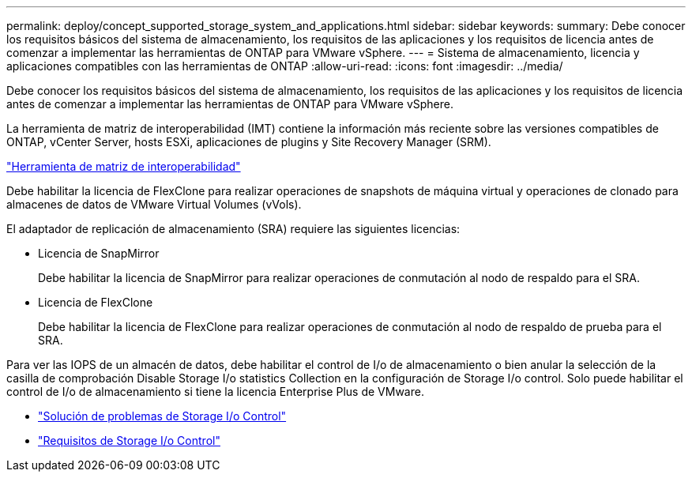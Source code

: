 ---
permalink: deploy/concept_supported_storage_system_and_applications.html 
sidebar: sidebar 
keywords:  
summary: Debe conocer los requisitos básicos del sistema de almacenamiento, los requisitos de las aplicaciones y los requisitos de licencia antes de comenzar a implementar las herramientas de ONTAP para VMware vSphere. 
---
= Sistema de almacenamiento, licencia y aplicaciones compatibles con las herramientas de ONTAP
:allow-uri-read: 
:icons: font
:imagesdir: ../media/


[role="lead"]
Debe conocer los requisitos básicos del sistema de almacenamiento, los requisitos de las aplicaciones y los requisitos de licencia antes de comenzar a implementar las herramientas de ONTAP para VMware vSphere.

La herramienta de matriz de interoperabilidad (IMT) contiene la información más reciente sobre las versiones compatibles de ONTAP, vCenter Server, hosts ESXi, aplicaciones de plugins y Site Recovery Manager (SRM).

https://imt.netapp.com/matrix/imt.jsp?components=103229;&solution=1777&isHWU&src=IMT["Herramienta de matriz de interoperabilidad"]

Debe habilitar la licencia de FlexClone para realizar operaciones de snapshots de máquina virtual y operaciones de clonado para almacenes de datos de VMware Virtual Volumes (vVols).

El adaptador de replicación de almacenamiento (SRA) requiere las siguientes licencias:

* Licencia de SnapMirror
+
Debe habilitar la licencia de SnapMirror para realizar operaciones de conmutación al nodo de respaldo para el SRA.

* Licencia de FlexClone
+
Debe habilitar la licencia de FlexClone para realizar operaciones de conmutación al nodo de respaldo de prueba para el SRA.



Para ver las IOPS de un almacén de datos, debe habilitar el control de I/o de almacenamiento o bien anular la selección de la casilla de comprobación Disable Storage I/o statistics Collection en la configuración de Storage I/o control. Solo puede habilitar el control de I/o de almacenamiento si tiene la licencia Enterprise Plus de VMware.

* https://kb.vmware.com/s/article/1022091["Solución de problemas de Storage I/o Control"]
* https://docs.vmware.com/en/VMware-vSphere/6.5/com.vmware.vsphere.resmgmt.doc/GUID-37CC0E44-7BC7-479C-81DC-FFFC21C1C4E3.html["Requisitos de Storage I/o Control"]

